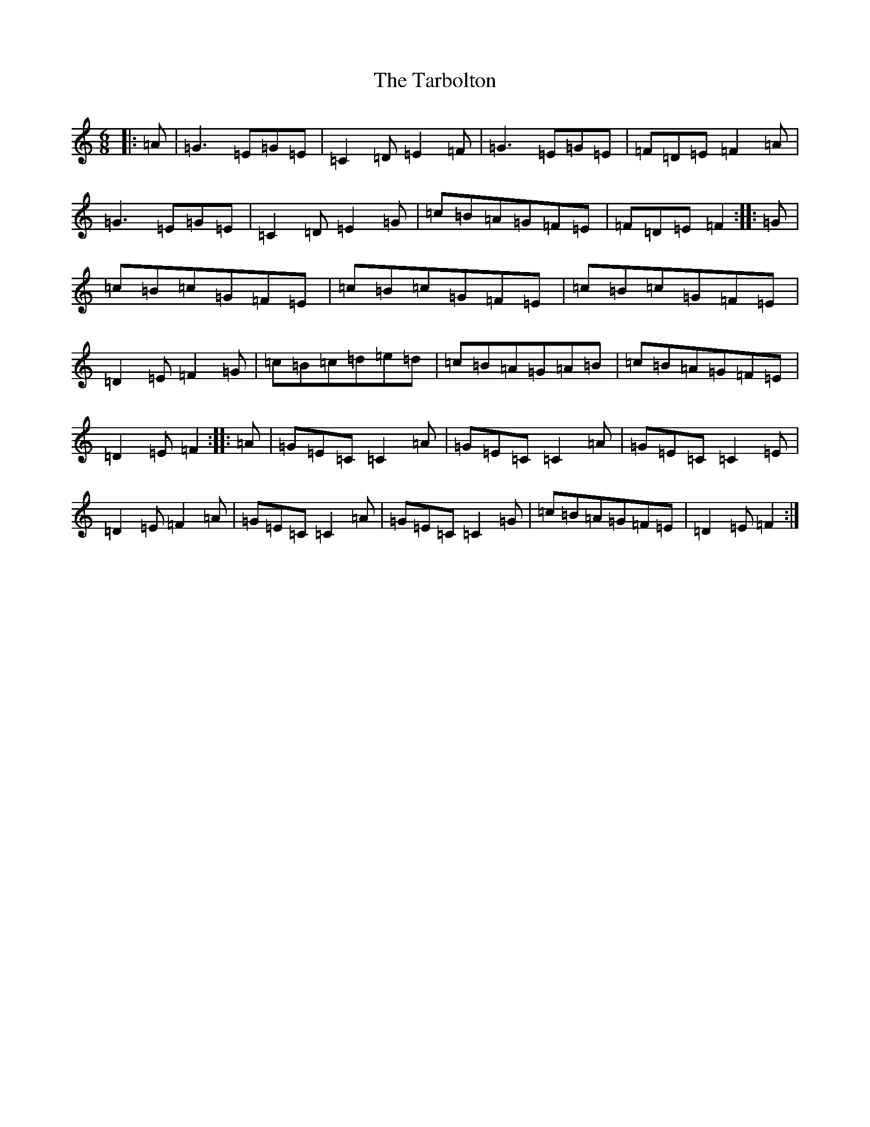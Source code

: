 X: 2792
T: Tarbolton, The
S: https://thesession.org/tunes/2907#setting2907
R: jig
M:6/8
L:1/8
K: C Major
|:=A|=G3=E=G=E|=C2=D=E2=F|=G3=E=G=E|=F=D=E=F2=A|=G3=E=G=E|=C2=D=E2=G|=c=B=A=G=F=E|=F=D=E=F2:||:=G|=c=B=c=G=F=E|=c=B=c=G=F=E|=c=B=c=G=F=E|=D2=E=F2=G|=c=B=c=d=e=d|=c=B=A=G=A=B|=c=B=A=G=F=E|=D2=E=F2:||:=A|=G=E=C=C2=A|=G=E=C=C2=A|=G=E=C=C2=E|=D2=E=F2=A|=G=E=C=C2=A|=G=E=C=C2=G|=c=B=A=G=F=E|=D2=E=F2:|